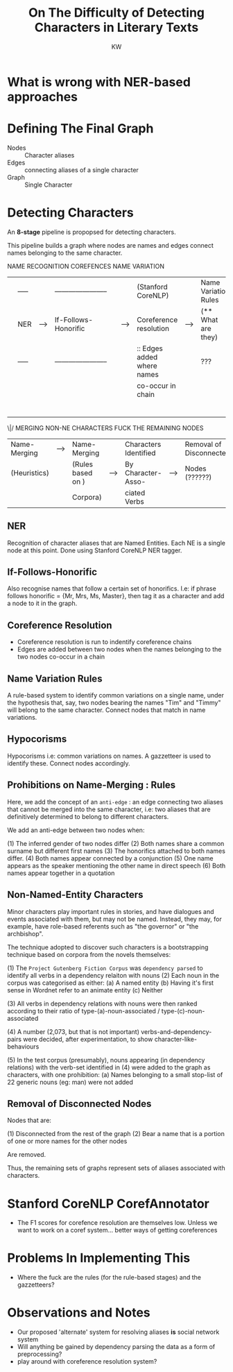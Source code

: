 #+TITLE: On The Difficulty of Detecting Characters in Literary Texts
#+AUTHOR: KW

* What is wrong with NER-based approaches
* Defining The Final Graph

  + Nodes :: Character aliases
  + Edges :: connecting aliases of a single character
  + Graph :: Single Character

* Detecting Characters

An *8-stage* pipeline is propopsed for detecting characters.

This pipeline builds a graph where nodes are names and edges connect names belonging to the same character.


       NAME RECOGNITION                                       COREFENCES                                      NAME VARIATION
|---+-------+-----+-------------------------+---+--------+----------------------------+------+----------------------+-----+----------------|
|   | ----- |     | ----------------------- |   |        | (Stanford CoreNLP)         |      | Name Variation Rules |     |                |
|   | NER   | --> | If-Follows-Honorific    |   | -----> | Coreference resolution     | ---> | (** What are they)   | --> | Name Variation |
|   | ----- |     | ----------------------- |   |        | :: Edges added where names |      | ???                  |     | Gazzetteer     |
|   |       |     |                         |   |        | co-occur in chain          |      |                      |     | (this is )     |
|   |       |     |                         |   |        |                            |      |                      |     | (retarded )    |
|---+-------+-----+-------------------------+---+--------+----------------------------+------+----------------------+-----+----------------|
                                                                                                                                  |
        |-------------------------------------------------------------------------------------------------------------------------|
        |
       \|/     MERGING                                NON-NE CHARACTERS             FUCK THE REMAINING NODES
|--------------+--------+-------------------+------+-----------------------+------+-------------------------|
| Name-Merging | -----> | Name-Merging      |      | Characters Identified |      | Removal of Disconnected |
| (Heuristics) |        | (Rules based on ) | ---> | By Character-Asso-    | ---> | Nodes (??????)          |
|              |        | Corpora)          |      | ciated Verbs          |      |                         |
|--------------+--------+-------------------+------+-----------------------+------+-------------------------|

** NER 

Recognition of character aliases that are Named Entities. Each NE is a single node at this point. Done using Stanford CoreNLP NER tagger.

** If-Follows-Honorific

Also recognise names that follow a certain set of honorifics. I.e: if phrase follows honorific = {Mr, Mrs, Ms, Master}, then tag it as a character and add a node to it in the graph.

** Coreference Resolution

   - Coreference resolution is run to indentify coreference chains
   - Edges are added between two nodes when the names belonging to the two nodes co-occur in a chain

** Name Variation Rules

A rule-based system to identify common variations on a single name, under the hypothesis that, say, two nodes bearing the names "Tim" and "Timmy" will belong to the same character. Connect nodes that match in name variations.

** Hypocorisms

Hypocorisms i.e: common variations on names. A gazzetteer is used to identify these. Connect nodes accordingly.
** Prohibitions on Name-Merging : Rules

Here, we add the concept of an =anti-edge= : an edge connecting two aliases that cannot be merged into the same character, i.e: two aliases that are definitively determined to belong to different characters.

We add an anti-edge between two nodes when:

(1) The inferred gender of two nodes differ
(2) Both names share a common surname but different first names
(3) The honorifics attached to both names differ.
(4) Both names appear connected by a conjunction
(5) One name appears as the speaker mentioning the other name in direct speech
(6) Both names appear together in a quotation

** Non-Named-Entity Characters

Minor characters play important rules in stories, and have dialogues and events associated with them, but may not be named. Instead, they may, for example, have role-based referents such as "the governor" or "the archbishop".

The technique adopted to discover such characters is a bootstrapping technique based on corpora from the novels themselves:

(1) The =Project Gutenberg Fiction Corpus= was =dependency parsed= to identify all verbs in a dependency relaiton with nouns
(2) Each noun in the corpus was categorised as either:
    (a) A named entity
    (b) Having it's first sense in Wordnet refer to an animate entity
    (c) Neither

(3) All verbs in dependency relations with nouns were then ranked according to their ratio of type-(a)-noun-associated / type-(c)-noun-associated

(4) A number (2,073, but that is not important) verbs-and-dependency-pairs were decided, after experimentation, to show character-like-behaviours

(5) In the test corpus (presumably), nouns appearing (in dependency relations) with the verb-set identified in (4) were added to the graph as characters, with one prohibition:
   (a) Names belonging to a small stop-list of 22 generic nouns (eg: man) were not added
** Removal of Disconnected Nodes

Nodes that are:

(1) Disconnected from the rest of the graph
(2) Bear a name that is a portion of one or more names for the other nodes

Are removed.

Thus, the remaining sets of graphs represent sets of aliases associated with characters.

* Stanford CoreNLP CorefAnnotator

# what does the thing do? what model does it use?

  - The F1 scores for corefence resolution are themselves low. Unless we want to work on a coref system... better ways of getting coreferences 

* Problems In Implementing This

  - Where the fuck are the rules (for the rule-based stages) and the gazzetteers?

* Observations and Notes

  - Our proposed 'alternate' system for resolving aliases *is* social network system
  - Will anything be gained by dependency parsing the data as a form of preprocessing?
  - play around with coreference resolution system? 
